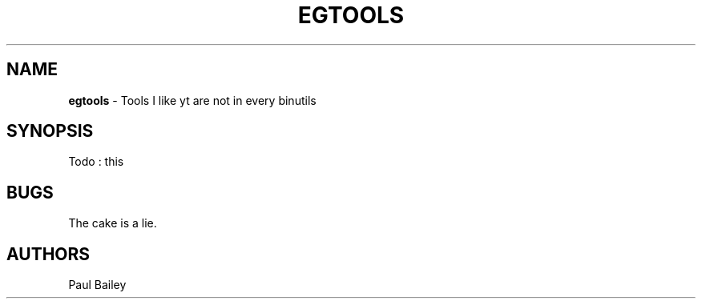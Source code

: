 .TH "EGTOOLS" "7" "August 2016" "EG" "EGTOOLS"
.SH "NAME"
\fBegtools\fR - Tools I like yt are not in every binutils
.SH "SYNOPSIS"
Todo : this
.SH BUGS
The cake is a lie.
.SH AUTHORS
Paul Bailey
